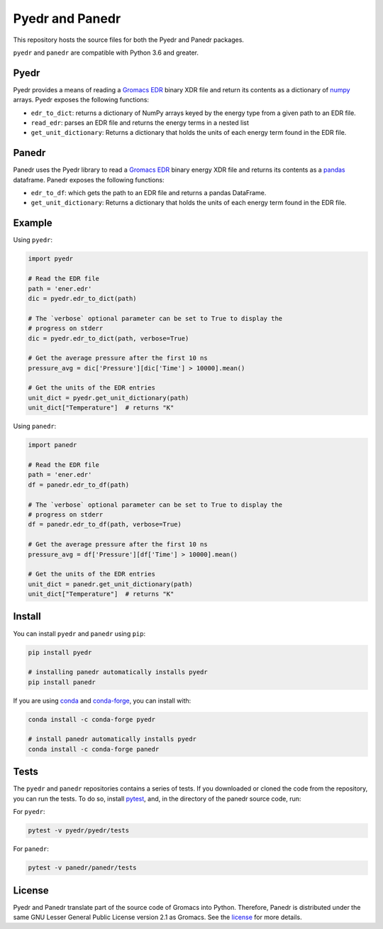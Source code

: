 Pyedr and Panedr
================

|Build Status| |cov|

This repository hosts the source files for both the Pyedr and Panedr packages.

``pyedr`` and ``panedr`` are compatible with Python 3.6 and greater.

Pyedr
-----

Pyedr provides a means of reading a `Gromacs EDR`_ binary XDR file and
return its contents as a dictionary of `numpy`_ arrays. Pyedr exposes
the following functions:

- ``edr_to_dict``: returns a dictionary of NumPy arrays keyed by the energy
  type from a given path to an EDR file.
- ``read_edr``: parses an EDR file and returns the energy terms
  in a nested list
- ``get_unit_dictionary``: Returns a dictionary that holds the units of each
  energy term found in the EDR file.


Panedr
------

Panedr uses the Pyedr library to read a `Gromacs EDR`_ binary energy XDR file
and returns its contents as a pandas_ dataframe. Panedr exposes the
following functions:

- ``edr_to_df``: which gets the path to an EDR file and returns a
  pandas DataFrame.
- ``get_unit_dictionary``: Returns a dictionary that holds the units of each
  energy term found in the EDR file.


Example
-------

Using ``pyedr``:


.. code:: python

    import pyedr

    # Read the EDR file
    path = 'ener.edr'
    dic = pyedr.edr_to_dict(path)

    # The `verbose` optional parameter can be set to True to display the
    # progress on stderr
    dic = pyedr.edr_to_dict(path, verbose=True)

    # Get the average pressure after the first 10 ns
    pressure_avg = dic['Pressure'][dic['Time'] > 10000].mean()

    # Get the units of the EDR entries
    unit_dict = pyedr.get_unit_dictionary(path)
    unit_dict["Temperature"]  # returns "K"


Using ``panedr``:


.. code:: python

    import panedr

    # Read the EDR file
    path = 'ener.edr'
    df = panedr.edr_to_df(path)

    # The `verbose` optional parameter can be set to True to display the
    # progress on stderr
    df = panedr.edr_to_df(path, verbose=True)

    # Get the average pressure after the first 10 ns
    pressure_avg = df['Pressure'][df['Time'] > 10000].mean()

    # Get the units of the EDR entries
    unit_dict = panedr.get_unit_dictionary(path)
    unit_dict["Temperature"]  # returns "K"


Install
-------

You can install ``pyedr`` and ``panedr`` using ``pip``:

.. code:: bash

    pip install pyedr

    # installing panedr automatically installs pyedr
    pip install panedr


If you are using `conda`_ and `conda-forge`_, you can install with:

.. code:: bash

    conda install -c conda-forge pyedr

    # install panedr automatically installs pyedr
    conda install -c conda-forge panedr


Tests
-----

The ``pyedr`` and ``panedr`` repositories contains a series of tests.
If you downloaded or cloned the code from the repository, you can run
the tests. To do so, install `pytest`_, and, in the directory of the
panedr source code, run:

For ``pyedr``:


.. code:: bash

    pytest -v pyedr/pyedr/tests


For ``panedr``:


.. code:: bash

    pytest -v panedr/panedr/tests


License
-------

Pyedr and Panedr translate part of the source code of Gromacs into Python.
Therefore, Panedr is distributed under the same GNU Lesser General
Public License version 2.1 as Gromacs. See the `license`_ for more details.


.. |Build Status| image:: https://github.com/MDAnalysis/panedr/actions/workflows/gh-ci.yaml/badge.svg
   :alt: Github Actions Build Status
   :target: https://github.com/MDAnalysis/panedr/actions/workflows/gh-ci.yaml

.. |cov|   image:: https://codecov.io/gh/MDAnalysis/panedr/branch/master/graph/badge.svg
   :alt: Coverage Status
   :target: https://codecov.io/gh/MDAnalysis/panedr

.. _`Gromacs EDR`: https://manual.gromacs.org/documentation/current/reference-manual/file-formats.html#edr
.. _numpy: https://numpy.org/
.. _pandas: https://pandas.pydata.org/
.. _conda: https://docs.conda.io
.. _`conda-forge`: https://conda-forge.org/
.. _pytest: https://docs.pytest.org/
.. _license: https://github.com/MDAnalysis/panedr/blob/master/LICENSE.txt
